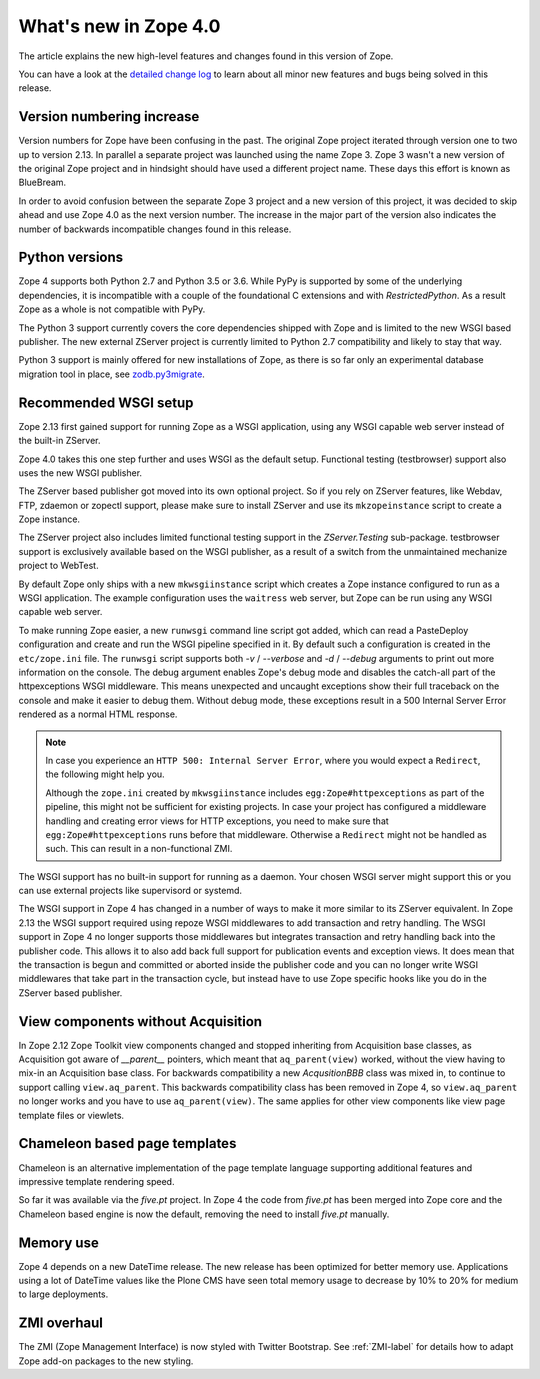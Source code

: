 What's new in Zope 4.0
======================

The article explains the new high-level features and changes found in this
version of Zope.

You can have a look at the `detailed change log <changes.html>`_ to learn
about all minor new features and bugs being solved in this release.


Version numbering increase
--------------------------

Version numbers for Zope have been confusing in the past. The original Zope
project iterated through version one to two up to version 2.13. In parallel
a separate project was launched using the name Zope 3. Zope 3 wasn't a new
version of the original Zope project and in hindsight should have used a
different project name. These days this effort is known as BlueBream.

In order to avoid confusion between the separate Zope 3 project and a
new version of this project, it was decided to skip ahead and use
Zope 4.0 as the next version number. The increase in the major part of
the version also indicates the number of backwards incompatible changes
found in this release.


Python versions
---------------

Zope 4 supports both Python 2.7 and Python 3.5 or 3.6. While PyPy
is supported by some of the underlying dependencies, it is incompatible
with a couple of the foundational C extensions and with `RestrictedPython`.
As a result Zope as a whole is not compatible with PyPy.

The Python 3 support currently covers the core dependencies shipped
with Zope and is limited to the new WSGI based publisher. The new
external ZServer project is currently limited to Python 2.7 compatibility
and likely to stay that way.

Python 3 support is mainly offered for new installations of Zope,
as there is so far only an experimental database migration tool in place,
see `zodb.py3migrate`_.

.. _`zodb.py3migrate` : https://pypi.org/project/zodb.py3migrate

Recommended WSGI setup
----------------------

Zope 2.13 first gained support for running Zope as a WSGI application,
using any WSGI capable web server instead of the built-in ZServer.

Zope 4.0 takes this one step further and uses WSGI as the default
setup. Functional testing (testbrowser) support also uses the new
WSGI publisher.

The ZServer based publisher got moved into its own optional project.
So if you rely on ZServer features, like Webdav, FTP, zdaemon or zopectl
support, please make sure to install ZServer and use its ``mkzopeinstance``
script to create a Zope instance.

The ZServer project also includes limited functional testing support
in the `ZServer.Testing` sub-package. testbrowser support is exclusively
available based on the WSGI publisher, as a result of a switch from
the unmaintained mechanize project to WebTest.

By default Zope only ships with a new ``mkwsgiinstance`` script which
creates a Zope instance configured to run as a WSGI application. The
example configuration uses the ``waitress`` web server, but Zope can
be run using any WSGI capable web server.

To make running Zope easier, a new ``runwsgi`` command line script got
added, which can read a PasteDeploy configuration and create and run
the WSGI pipeline specified in it. By default such a configuration is
created in the ``etc/zope.ini`` file. The ``runwsgi`` script supports
both `-v` / `--verbose` and `-d` / `--debug` arguments to print out
more information on the console. The debug argument enables Zope's
debug mode and disables the catch-all part of the httpexceptions
WSGI middleware. This means unexpected and uncaught exceptions show
their full traceback on the console and make it easier to debug them.
Without debug mode, these exceptions result in a 500 Internal Server
Error rendered as a normal HTML response.

.. note::

    In case you experience an ``HTTP 500: Internal Server Error``, where you
    would expect a ``Redirect``, the following might help you.

    Although the ``zope.ini`` created by ``mkwsgiinstance`` includes
    ``egg:Zope#httpexceptions`` as part of the pipeline, this might not be
    sufficient for existing projects. In case your project has configured a
    middleware handling and creating error views for HTTP exceptions, you need
    to make sure that ``egg:Zope#httpexceptions`` runs before that middleware.
    Otherwise a ``Redirect`` might not be handled as such. This can result in a
    non-functional ZMI.

The WSGI support has no built-in support for running as a daemon.
Your chosen WSGI server might support this or you can use external
projects like supervisord or systemd.

The WSGI support in Zope 4 has changed in a number of ways to make it
more similar to its ZServer equivalent. In Zope 2.13 the WSGI support
required using repoze WSGI middlewares to add transaction and retry
handling. The WSGI support in Zope 4 no longer supports those middlewares
but integrates transaction and retry handling back into the publisher
code. This allows it to also add back full support for publication events
and exception views. It does mean that the transaction is begun and
committed or aborted inside the publisher code and you can no longer
write WSGI middlewares that take part in the transaction cycle, but
instead have to use Zope specific hooks like you do in the ZServer
based publisher.


View components without Acquisition
-----------------------------------

In Zope 2.12 Zope Toolkit view components changed and stopped inheriting
from Acquisition base classes, as Acquisition got aware of `__parent__`
pointers, which meant that ``aq_parent(view)`` worked, without the view
having to mix-in an Acquisition base class. For backwards compatibility
a new `AcqusitionBBB` class was mixed in, to continue to support calling
``view.aq_parent``. This backwards compatibility class has been removed
in Zope 4, so ``view.aq_parent`` no longer works and you have to use
``aq_parent(view)``. The same applies for other view components like
view page template files or viewlets.


Chameleon based page templates
------------------------------

Chameleon is an alternative implementation of the page template language
supporting additional features and impressive template rendering speed.

So far it was available via the `five.pt` project. In Zope 4 the code
from `five.pt` has been merged into Zope core and the Chameleon based
engine is now the default, removing the need to install `five.pt`
manually.


Memory use
----------

Zope 4 depends on a new DateTime release. The new release has been optimized
for better memory use. Applications using a lot of DateTime values like the
Plone CMS have seen total memory usage to decrease by 10% to 20% for medium
to large deployments.


ZMI overhaul
------------

The ZMI (Zope Management Interface) is now styled with Twitter Bootstrap.
See :ref:`ZMI-label` for details how to adapt Zope add-on packages to the new
styling.
